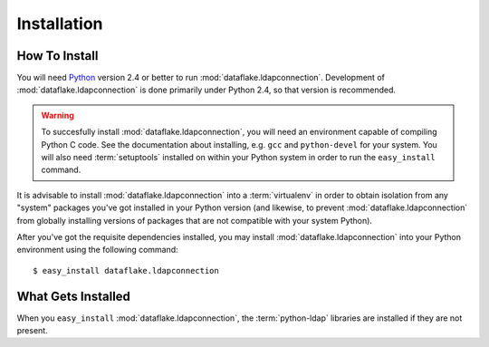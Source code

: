 Installation
============

How To Install
--------------

You will need `Python <http://python.org>`_ version 2.4 or better to
run :mod:`dataflake.ldapconnection`.  Development of 
:mod:`dataflake.ldapconnection` is done primarily under Python 2.4, so 
that version is recommended.

.. warning:: To succesfully install :mod:`dataflake.ldapconnection`, 
   you will need an environment capable of compiling Python C code.  
   See the documentation about installing, e.g. ``gcc`` and 
   ``python-devel`` for your system.  You will also need 
   :term:`setuptools` installed on within your Python system in order 
   to run the ``easy_install`` command.

It is advisable to install :mod:`dataflake.ldapconnection` into a
:term:`virtualenv` in order to obtain isolation from any "system"
packages you've got installed in your Python version (and likewise, 
to prevent :mod:`dataflake.ldapconnection` from globally installing 
versions of packages that are not compatible with your system Python).

After you've got the requisite dependencies installed, you may install
:mod:`dataflake.ldapconnection` into your Python environment using the 
following command::

  $ easy_install dataflake.ldapconnection


What Gets Installed
-------------------

When you ``easy_install`` :mod:`dataflake.ldapconnection`, the
:term:`python-ldap` libraries are installed if they are not present.

